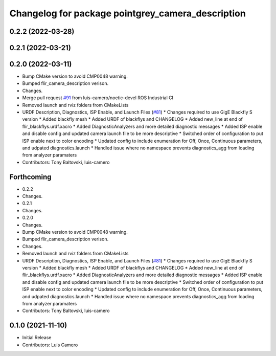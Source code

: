^^^^^^^^^^^^^^^^^^^^^^^^^^^^^^^^^^^^^^^^^^^^^^^^^^
Changelog for package pointgrey_camera_description
^^^^^^^^^^^^^^^^^^^^^^^^^^^^^^^^^^^^^^^^^^^^^^^^^^

0.2.2 (2022-03-28)
------------------

0.2.1 (2022-03-21)
------------------

0.2.0 (2022-03-11)
------------------
* Bump CMake version to avoid CMP0048 warning.
* Bumped flir_camera_description verison.
* Changes.
* Merge pull request `#91 <https://github.com/ros-drivers/flir_camera_driver/issues/91>`_ from luis-camero/noetic-devel
  ROS Industrial CI
* Removed launch and rviz folders from CMakeLists
* URDF Description, Diagnostics, ISP Enable, and Launch Files (`#81 <https://github.com/ros-drivers/flir_camera_driver/issues/81>`_)
  * Changes required to use GigE Blackfly S version
  * Added blackfly mesh
  * Added URDF of blackflys and CHANGELOG
  * Added new_line at end of flir_blackflys.urdf.xacro
  * Added DiagnosticAnalyzers and more detailed diagnostic messages
  * Added ISP enable and disable config and updated camera launch file to be more descriptive
  * Switched order of configuration to put ISP enable next to color encoding
  * Updated config to include enumeration for Off, Once, Continuous parameters, and udpated diagnostics.launch
  * Handled issue where no namespace prevents diagnostics_agg from loading from analyzer paramaters
* Contributors: Tony Baltovski, luis-camero

Forthcoming
-----------
* 0.2.2
* Changes.
* 0.2.1
* Changes.
* 0.2.0
* Changes.
* Bump CMake version to avoid CMP0048 warning.
* Bumped flir_camera_description verison.
* Changes.
* Removed launch and rviz folders from CMakeLists
* URDF Description, Diagnostics, ISP Enable, and Launch Files (`#81 <https://github.com/ros-drivers/flir_camera_driver/issues/81>`_)
  * Changes required to use GigE Blackfly S version
  * Added blackfly mesh
  * Added URDF of blackflys and CHANGELOG
  * Added new_line at end of flir_blackflys.urdf.xacro
  * Added DiagnosticAnalyzers and more detailed diagnostic messages
  * Added ISP enable and disable config and updated camera launch file to be more descriptive
  * Switched order of configuration to put ISP enable next to color encoding
  * Updated config to include enumeration for Off, Once, Continuous parameters, and udpated diagnostics.launch
  * Handled issue where no namespace prevents diagnostics_agg from loading from analyzer paramaters
* Contributors: Tony Baltovski, luis-camero

0.1.0 (2021-11-10)
-------------------
* Initial Release
* Contributors: Luis Camero

